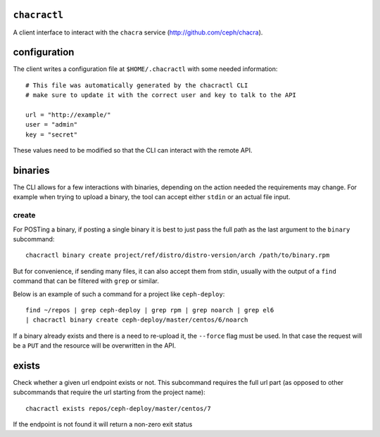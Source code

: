 ``chacractl``
-------------
A client interface to interact with the ``chacra`` service
(http://github.com/ceph/chacra).


configuration
-------------
The client writes a configuration file at ``$HOME/.chacractl`` with some needed
information::

    # This file was automatically generated by the chacractl CLI
    # make sure to update it with the correct user and key to talk to the API

    url = "http://example/"
    user = "admin"
    key = "secret"

These values need to be modified so that the CLI can interact with the remote
API.

binaries
--------
The CLI allows for a few interactions with binaries, depending on the action
needed the requirements may change. For example when trying to upload a binary,
the tool can accept either ``stdin`` or an actual file input.

create
^^^^^^
For POSTing a binary, if posting a single binary it is best to just pass the
full path as the last argument to the ``binary`` subcommand::

    chacractl binary create project/ref/distro/distro-version/arch /path/to/binary.rpm

But for convenience, if sending many files, it can also accept them from stdin,
usually with the output of a ``find`` command that can be filtered with
``grep`` or similar.

Below is an example of such a command for a project like ``ceph-deploy``::

    find ~/repos | grep ceph-deploy | grep rpm | grep noarch | grep el6
    | chacractl binary create ceph-deploy/master/centos/6/noarch


If a binary already exists and there is a need to re-upload it, the ``--force``
flag must be used. In that case the request will be a ``PUT`` and the resource
will be overwritten in the API.

exists
------
Check whether a given url endpoint exists or not. This subcommand requires the
full url part (as opposed to other subcommands that require the url starting
from the project name)::

    chacractl exists repos/ceph-deploy/master/centos/7

If the endpoint is not found it will return a non-zero exit status
